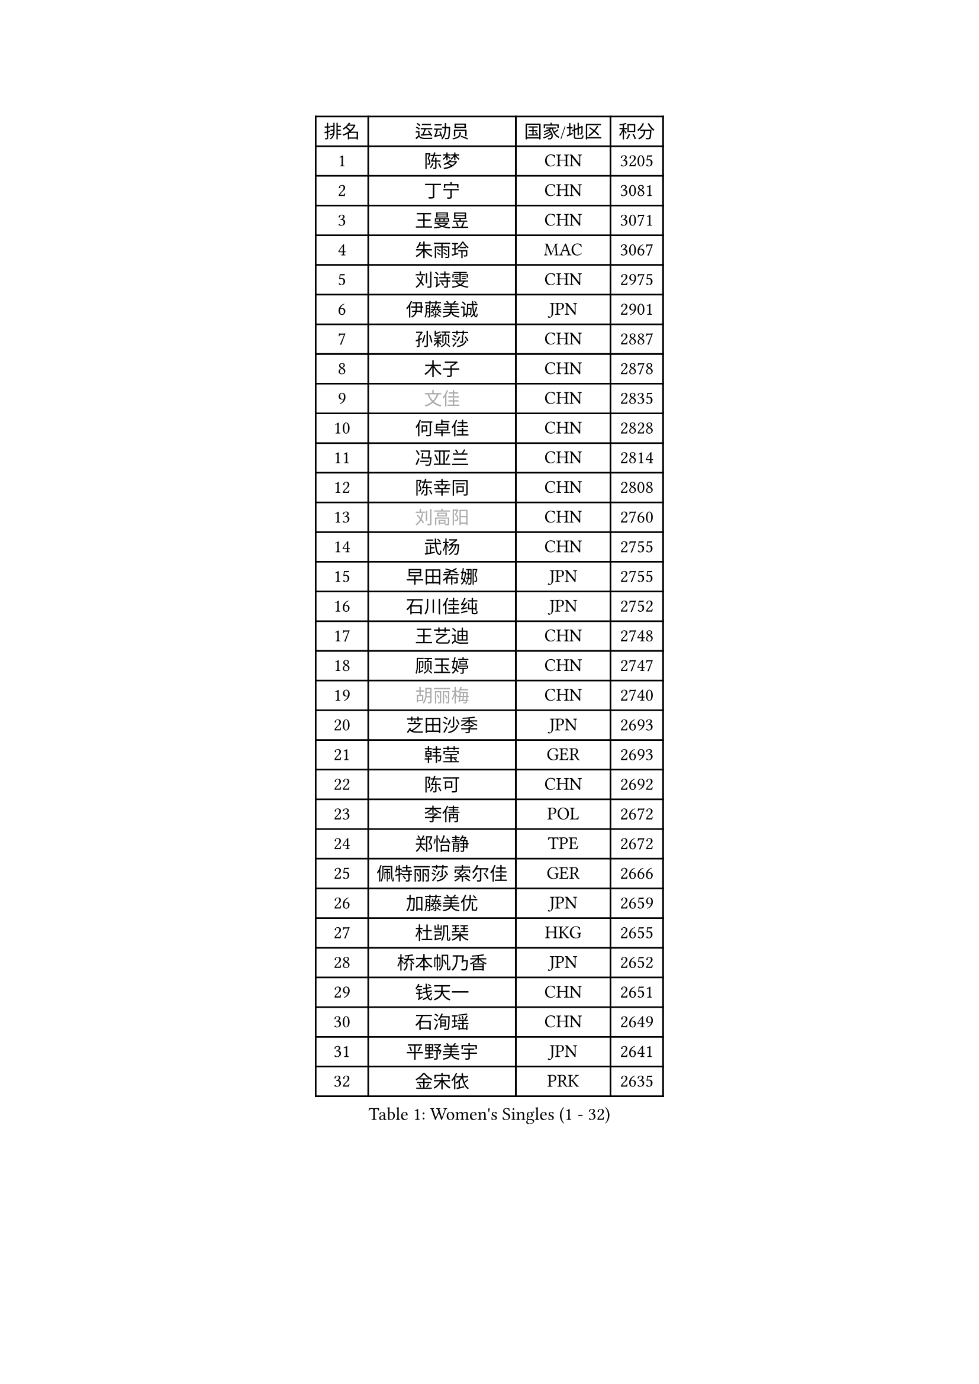 
#set text(font: ("Courier New", "NSimSun"))
#figure(
  caption: "Women's Singles (1 - 32)",
    table(
      columns: 4,
      [排名], [运动员], [国家/地区], [积分],
      [1], [陈梦], [CHN], [3205],
      [2], [丁宁], [CHN], [3081],
      [3], [王曼昱], [CHN], [3071],
      [4], [朱雨玲], [MAC], [3067],
      [5], [刘诗雯], [CHN], [2975],
      [6], [伊藤美诚], [JPN], [2901],
      [7], [孙颖莎], [CHN], [2887],
      [8], [木子], [CHN], [2878],
      [9], [#text(gray, "文佳")], [CHN], [2835],
      [10], [何卓佳], [CHN], [2828],
      [11], [冯亚兰], [CHN], [2814],
      [12], [陈幸同], [CHN], [2808],
      [13], [#text(gray, "刘高阳")], [CHN], [2760],
      [14], [武杨], [CHN], [2755],
      [15], [早田希娜], [JPN], [2755],
      [16], [石川佳纯], [JPN], [2752],
      [17], [王艺迪], [CHN], [2748],
      [18], [顾玉婷], [CHN], [2747],
      [19], [#text(gray, "胡丽梅")], [CHN], [2740],
      [20], [芝田沙季], [JPN], [2693],
      [21], [韩莹], [GER], [2693],
      [22], [陈可], [CHN], [2692],
      [23], [李倩], [POL], [2672],
      [24], [郑怡静], [TPE], [2672],
      [25], [佩特丽莎 索尔佳], [GER], [2666],
      [26], [加藤美优], [JPN], [2659],
      [27], [杜凯琹], [HKG], [2655],
      [28], [桥本帆乃香], [JPN], [2652],
      [29], [钱天一], [CHN], [2651],
      [30], [石洵瑶], [CHN], [2649],
      [31], [平野美宇], [JPN], [2641],
      [32], [金宋依], [PRK], [2635],
    )
  )#pagebreak()

#set text(font: ("Courier New", "NSimSun"))
#figure(
  caption: "Women's Singles (33 - 64)",
    table(
      columns: 4,
      [排名], [运动员], [国家/地区], [积分],
      [33], [GU Ruochen], [CHN], [2634],
      [34], [李倩], [CHN], [2633],
      [35], [田志希], [KOR], [2626],
      [36], [张瑞], [CHN], [2626],
      [37], [伯纳黛特 斯佐科斯], [ROU], [2618],
      [38], [张蔷], [CHN], [2618],
      [39], [车晓曦], [CHN], [2612],
      [40], [于梦雨], [SGP], [2611],
      [41], [安藤南], [JPN], [2608],
      [42], [KIM Nam Hae], [PRK], [2596],
      [43], [冯天薇], [SGP], [2596],
      [44], [PESOTSKA Margaryta], [UKR], [2596],
      [45], [孙铭阳], [CHN], [2595],
      [46], [侯美玲], [TUR], [2593],
      [47], [傅玉], [POR], [2593],
      [48], [杨晓欣], [MON], [2590],
      [49], [LIU Xi], [CHN], [2589],
      [50], [索菲亚 波尔卡诺娃], [AUT], [2584],
      [51], [徐孝元], [KOR], [2574],
      [52], [佐藤瞳], [JPN], [2546],
      [53], [李佳燚], [CHN], [2546],
      [54], [梁夏银], [KOR], [2527],
      [55], [单晓娜], [GER], [2524],
      [56], [范思琦], [CHN], [2524],
      [57], [李洁], [NED], [2507],
      [58], [崔孝珠], [KOR], [2502],
      [59], [伊丽莎白 萨玛拉], [ROU], [2501],
      [60], [长崎美柚], [JPN], [2499],
      [61], [LANG Kristin], [GER], [2495],
      [62], [CHENG Hsien-Tzu], [TPE], [2491],
      [63], [CHA Hyo Sim], [PRK], [2488],
      [64], [浜本由惟], [JPN], [2488],
    )
  )#pagebreak()

#set text(font: ("Courier New", "NSimSun"))
#figure(
  caption: "Women's Singles (65 - 96)",
    table(
      columns: 4,
      [排名], [运动员], [国家/地区], [积分],
      [65], [张墨], [CAN], [2484],
      [66], [阿德里安娜 迪亚兹], [PUR], [2480],
      [67], [#text(gray, "MATSUZAWA Marina")], [JPN], [2479],
      [68], [李佼], [NED], [2478],
      [69], [#text(gray, "NING Jing")], [AZE], [2477],
      [70], [李皓晴], [HKG], [2471],
      [71], [陈思羽], [TPE], [2468],
      [72], [HUANG Yingqi], [CHN], [2468],
      [73], [木原美悠], [JPN], [2467],
      [74], [森樱], [JPN], [2464],
      [75], [刘斐], [CHN], [2463],
      [76], [李芬], [SWE], [2460],
      [77], [SOMA Yumeno], [JPN], [2459],
      [78], [SOO Wai Yam Minnie], [HKG], [2449],
      [79], [EKHOLM Matilda], [SWE], [2448],
      [80], [SHIOMI Maki], [JPN], [2447],
      [81], [MORIZONO Mizuki], [JPN], [2436],
      [82], [LIU Xin], [CHN], [2436],
      [83], [李时温], [KOR], [2434],
      [84], [#text(gray, "LI Jiayuan")], [CHN], [2433],
      [85], [李恩惠], [KOR], [2431],
      [86], [YOO Eunchong], [KOR], [2431],
      [87], [MAEDA Miyu], [JPN], [2428],
      [88], [妮娜 米特兰姆], [GER], [2426],
      [89], [BALAZOVA Barbora], [SVK], [2424],
      [90], [倪夏莲], [LUX], [2419],
      [91], [刘佳], [AUT], [2418],
      [92], [金河英], [KOR], [2418],
      [93], [DIACONU Adina], [ROU], [2417],
      [94], [KIM Youjin], [KOR], [2412],
      [95], [#text(gray, "JIA Jun")], [CHN], [2412],
      [96], [玛妮卡 巴特拉], [IND], [2411],
    )
  )#pagebreak()

#set text(font: ("Courier New", "NSimSun"))
#figure(
  caption: "Women's Singles (97 - 128)",
    table(
      columns: 4,
      [排名], [运动员], [国家/地区], [积分],
      [97], [#text(gray, "ZUO Yue")], [CHN], [2408],
      [98], [大藤沙月], [JPN], [2406],
      [99], [GRZYBOWSKA-FRANC Katarzyna], [POL], [2404],
      [100], [MIKHAILOVA Polina], [RUS], [2403],
      [101], [萨比亚 温特], [GER], [2397],
      [102], [YOON Hyobin], [KOR], [2396],
      [103], [森田美咲], [JPN], [2395],
      [104], [布里特 伊尔兰德], [NED], [2394],
      [105], [TIAN Yuan], [CRO], [2394],
      [106], [乔治娜 波塔], [HUN], [2392],
      [107], [HAPONOVA Hanna], [UKR], [2388],
      [108], [陈熠], [CHN], [2386],
      [109], [TAN Wenling], [ITA], [2380],
      [110], [邵杰妮], [POR], [2379],
      [111], [YAN Chimei], [SMR], [2379],
      [112], [申裕斌], [KOR], [2379],
      [113], [SOLJA Amelie], [AUT], [2378],
      [114], [蒯曼], [CHN], [2378],
      [115], [MONTEIRO DODEAN Daniela], [ROU], [2372],
      [116], [郭雨涵], [CHN], [2370],
      [117], [KIM Mingyung], [KOR], [2369],
      [118], [玛利亚 肖], [ESP], [2367],
      [119], [#text(gray, "SO Eka")], [JPN], [2365],
      [120], [刘炜珊], [CHN], [2364],
      [121], [曾尖], [SGP], [2364],
      [122], [NOSKOVA Yana], [RUS], [2362],
      [123], [#text(gray, "SUN Chen")], [CHN], [2359],
      [124], [苏萨西尼 萨维塔布特], [THA], [2358],
      [125], [张安], [USA], [2357],
      [126], [NARUMOTO Ayami], [JPN], [2357],
      [127], [HUANG Fanzhen], [CHN], [2356],
      [128], [李昱谆], [TPE], [2356],
    )
  )